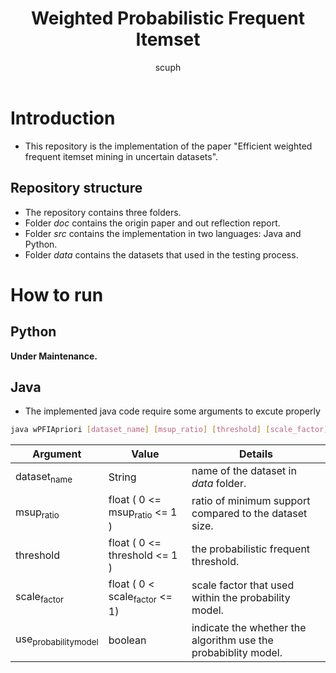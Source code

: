 #+title: Weighted Probabilistic Frequent Itemset
#+author: scuph

* Introduction
 - This repository is the implementation of the paper "Efficient weighted frequent itemset mining in uncertain datasets".
** Repository structure
 - The repository contains three folders.
 - Folder [[doc]] contains the origin paper and out reflection report.
 - Folder [[src]] contains the implementation in two languages: Java and Python.
 - Folder [[data]] contains the datasets that used in the testing process.

* How to run
** Python
*Under Maintenance.*

** Java
 - The implemented java code require some arguments to excute properly
#+begin_src bash
java wPFIApriori [dataset_name] [msup_ratio] [threshold] [scale_factor] [use_probability_model]
#+end_src

| Argument              | Value                          | Details                                                        |
|-----------------------+--------------------------------+----------------------------------------------------------------|
| dataset_name          | String                         | name of the dataset in /data/ folder.                          |
| msup_ratio            | float ( 0 <= msup_ratio <= 1 ) | ratio of minimum support compared to the dataset size.         |
| threshold             | float ( 0 <= threshold <= 1 )  | the probabilistic frequent threshold.                          |
| scale_factor          | float ( 0 < scale_factor <= 1) | scale factor that used within the probability model.           |
| use_probability_model | boolean                        | indicate the whether the algorithm use the probabiblity model. |
